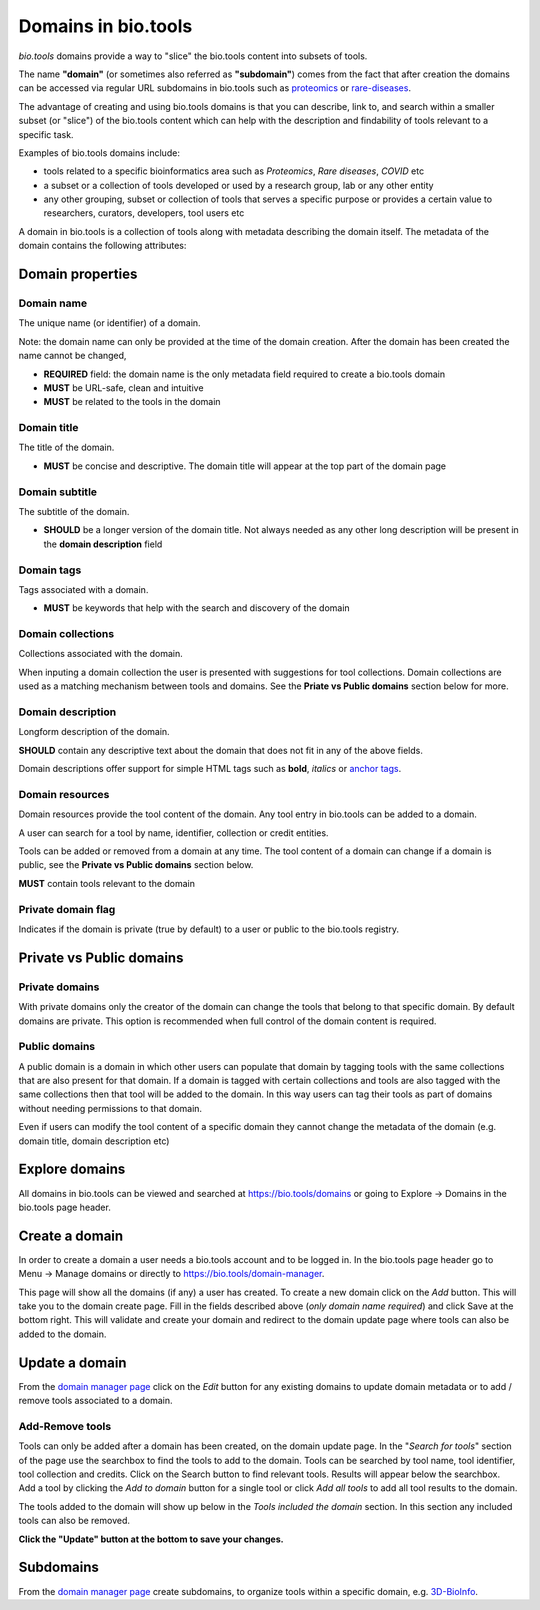 Domains in bio.tools
====================

*bio.tools* domains provide a way to "slice" the bio.tools content into subsets of tools. 

The name **"domain"** (or sometimes also referred as **"subdomain"**) comes from the fact that after creation the domains can be accessed via regular URL subdomains in bio.tools such as `proteomics <https://bio.tools/t?domain=proteomics>`_ or `rare-diseases <https://bio.tools/t?domain=rare-diseases>`_.

The advantage of creating and using bio.tools domains is that you can describe, link to, and search within a smaller subset (or "slice") of the bio.tools content which can help with the description and findability of tools relevant to a specific task.

Examples of bio.tools domains include:

- tools related to a specific bioinformatics area such as *Proteomics*, *Rare diseases*, *COVID* etc
- a subset or a collection of tools developed or used by a research group, lab or any other entity
- any other grouping, subset or collection of tools that serves a specific purpose or provides a certain value to researchers, curators, developers, tool users etc


A domain in bio.tools is a collection of tools along with metadata describing the domain itself. The metadata of the domain contains the following attributes:

Domain properties
^^^^^^^^^^^^^^^^^

Domain name
-----------
The unique name (or identifier) of a domain.

Note: the domain name can only be provided at the time of the domain creation. After the domain has been created the name cannot be changed,


- **REQUIRED** field: the domain name is the only metadata field required to create a bio.tools domain
- **MUST** be URL-safe, clean and intuitive
- **MUST** be related to the tools in the domain


Domain title
------------
The title of the domain.

- **MUST** be concise and descriptive. The domain title will appear at the top part of the domain page


Domain subtitle
---------------
The subtitle of the domain. 

- **SHOULD** be a longer version of the domain title. Not always needed as any other long description will be present in the **domain description** field


Domain tags
-----------
Tags associated with a domain.

- **MUST** be keywords that help with the search and discovery of the domain


Domain collections
------------------
Collections associated with the domain. 

When inputing a domain collection the user is presented with suggestions for tool collections. Domain collections are used as a matching mechanism between tools and domains. See the **Priate vs Public domains** section below for more.


Domain description
------------------
Longform description of the domain.

**SHOULD** contain any descriptive text about the domain that does not fit in any of the above fields.

Domain descriptions offer support for simple HTML tags such as **bold**, *italics* or `anchor tags <https://developer.mozilla.org/en-US/docs/Web/HTML/Element/a>`_.


Domain resources
----------------
Domain resources provide the tool content of the domain. Any tool entry in bio.tools can be added to a domain. 

A user can search for a tool by name, identifier, collection or credit entities.

Tools can be added or removed from a domain at any time. 
The tool content of a domain can change if a domain is public, see the **Private vs Public domains** section below.

**MUST** contain tools relevant to the domain


Private domain flag
-------------------
Indicates if the domain is private (true by default) to a user or public to the bio.tools registry.


Private vs Public domains
^^^^^^^^^^^^^^^^^^^^^^^^^

Private domains
---------------
With private domains only the creator of the domain can change the tools that belong to that specific domain.
By default domains are private.
This option is recommended when full control of the domain content is required. 

Public domains
--------------
A public domain is a domain in which other users can populate that domain by tagging tools with the same collections that are also present for that domain. If a domain is tagged with certain collections and tools are also tagged with the same collections then that tool will be added to the domain. In this way users can tag their tools as part of domains without needing permissions to that domain. 

Even if users can modify the tool content of a specific domain they cannot change the metadata of the domain (e.g. domain title, domain description etc)


Explore domains
^^^^^^^^^^^^^^^
All domains in bio.tools can be viewed and searched at `https://bio.tools/domains <https://bio.tools/domains>`_ or going to Explore -> Domains in the bio.tools page header.


Create a domain
^^^^^^^^^^^^^^^
In order to create a domain a user needs a bio.tools account and to be logged in. 
In the bio.tools page header go to Menu -> Manage domains or directly to `https://bio.tools/domain-manager <https://bio.tools/domain-manager>`_. 

This page will show all the domains (if any) a user has created. To create a new domain click on the *Add* button. This will take you to the domain create page. Fill in the fields described above (*only domain name required*) and click Save at the bottom right. This will validate and create your domain and redirect to the domain update page where tools can also be added to the domain.


Update a domain
^^^^^^^^^^^^^^^
From the `domain manager page <https://bio.tools/domain-manager>`_ click on the *Edit* button for any existing domains to update domain metadata or to add / remove tools associated to a domain.

Add-Remove tools
----------------
Tools can only be added after a domain has been created, on the domain update page. 
In the "*Search for tools*" section of the page use the searchbox to find the tools to add to the domain. Tools can be searched by tool name, tool identifier, tool collection and credits. Click on the Search button to find relevant tools. Results will appear below the searchbox. Add a tool by clicking the *Add to domain* button for a single tool or click *Add all tools* to add all tool results to the domain.

The tools added to the domain will show up below in the *Tools included the domain* section. In this section any included tools can also be removed. 

**Click the "Update" button at the bottom to save your changes.**


Subdomains
^^^^^^^^^^^^^^^
From the `domain manager page <https://bio.tools/domain-manager>`_ create subdomains, to organize tools within a specific domain, e.g. `3D-BioInfo <https://bio.tools/t?domain=3d-bioinfo>`_.
